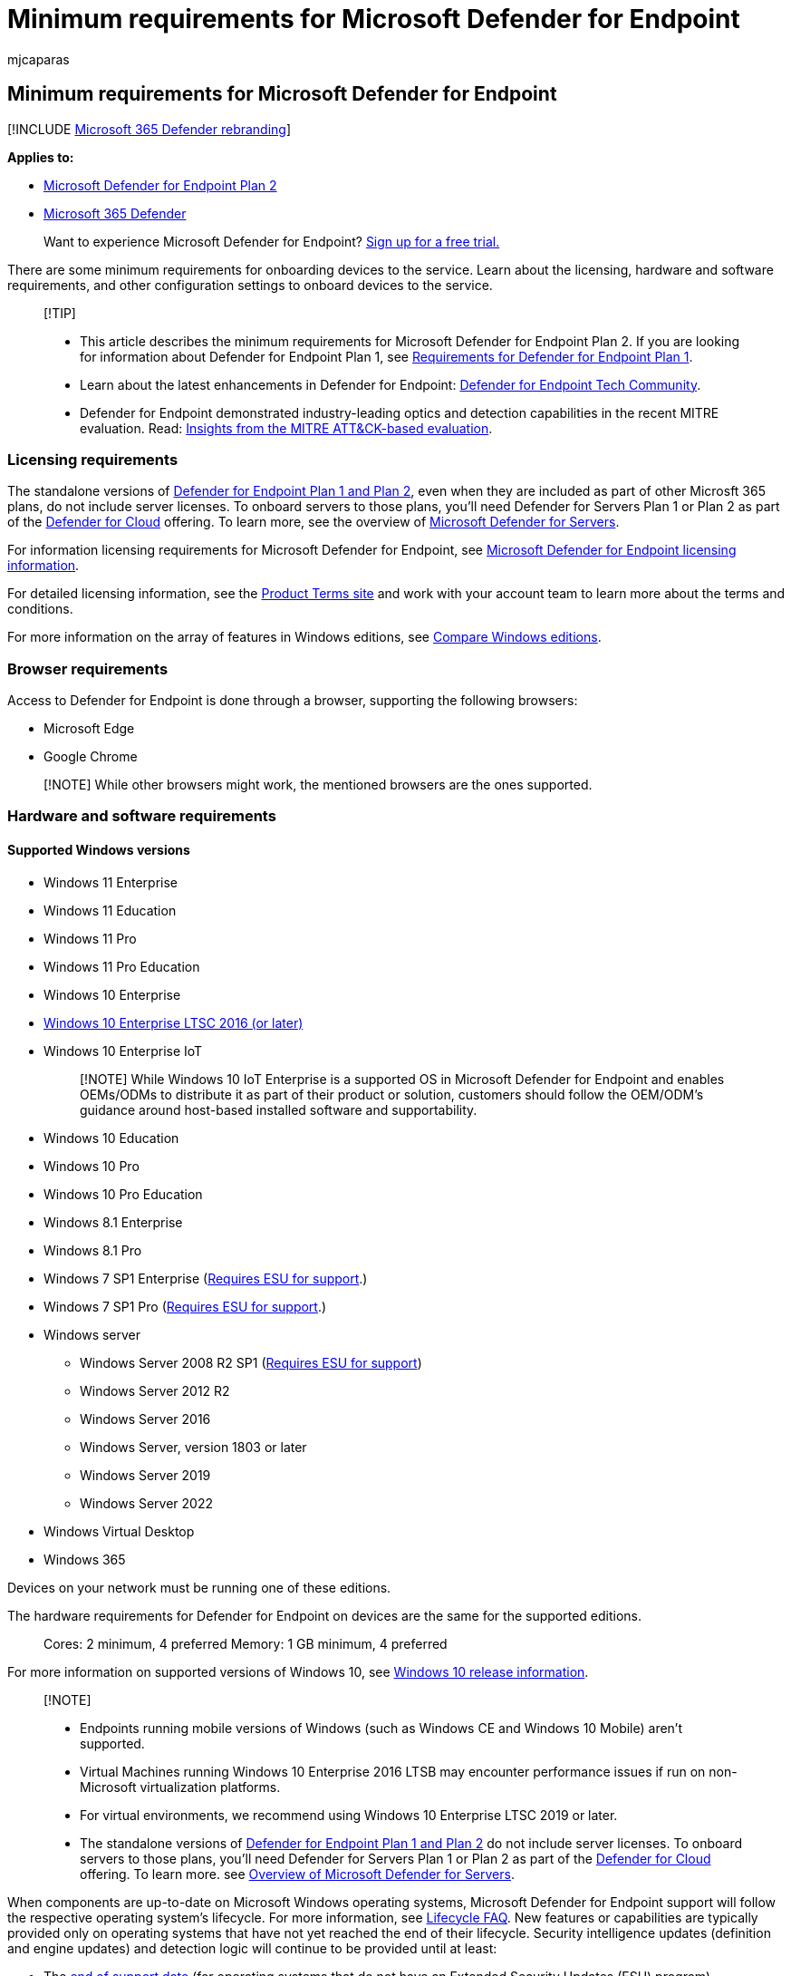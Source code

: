 = Minimum requirements for Microsoft Defender for Endpoint
:audience: ITPro
:author: mjcaparas
:description: Understand the licensing requirements and requirements for onboarding devices to the service
:keywords: minimum requirements, licensing, comparison table
:manager: dansimp
:ms.author: macapara
:ms.collection: ["M365-security-compliance", "m365-initiative-defender-endpoint"]
:ms.localizationpriority: medium
:ms.mktglfcycl: deploy
:ms.pagetype: security
:ms.service: microsoft-365-security
:ms.sitesec: library
:ms.subservice: mde
:ms.topic: conceptual
:search.appverid: met150

== Minimum requirements for Microsoft Defender for Endpoint

[!INCLUDE xref:../../includes/microsoft-defender.adoc[Microsoft 365 Defender rebranding]]

*Applies to:*

* https://go.microsoft.com/fwlink/p/?linkid=2154037[Microsoft Defender for Endpoint Plan 2]
* https://go.microsoft.com/fwlink/?linkid=2118804[Microsoft 365 Defender]

____
Want to experience Microsoft Defender for Endpoint?
https://signup.microsoft.com/create-account/signup?products=7f379fee-c4f9-4278-b0a1-e4c8c2fcdf7e&ru=https://aka.ms/MDEp2OpenTrial?ocid=docs-wdatp-minreqs-abovefoldlink[Sign up for a free trial.]
____

There are some minimum requirements for onboarding devices to the service.
Learn about the licensing, hardware and software requirements, and other configuration settings to onboard devices to the service.

____
[!TIP]

* This article describes the minimum requirements for Microsoft Defender for Endpoint Plan 2.
If you are looking for information about Defender for Endpoint Plan 1, see link:mde-p1-setup-configuration.md#review-the-requirements[Requirements for Defender for Endpoint Plan 1].
* Learn about the latest enhancements in Defender for Endpoint: https://techcommunity.microsoft.com/t5/Windows-Defender-Advanced-Threat/ct-p/WindowsDefenderAdvanced[Defender for Endpoint Tech Community].
* Defender for Endpoint demonstrated industry-leading optics and detection capabilities in the recent MITRE evaluation.
Read: https://cloudblogs.microsoft.com/microsoftsecure/2018/12/03/insights-from-the-mitre-attack-based-evaluation-of-windows-defender-atp/[Insights from the MITRE ATT&CK-based evaluation].
____

=== Licensing requirements

The standalone versions of xref:defender-endpoint-plan-1-2.adoc[Defender for Endpoint Plan 1 and Plan 2], even when they are included as part of other Microsft 365 plans, do not include server licenses.
To onboard servers to those plans, you'll need Defender for Servers Plan 1 or Plan 2 as part of the link:/azure/defender-for-cloud/defender-for-cloud-introduction[Defender for Cloud] offering.
To learn more, see the overview of link:/azure/defender-for-cloud/defender-for-servers-introduction[Microsoft Defender for Servers].

For information licensing requirements for Microsoft Defender for Endpoint, see link:/office365/servicedescriptions/microsoft-365-service-descriptions/microsoft-365-tenantlevel-services-licensing-guidance/microsoft-365-security-compliance-licensing-guidance#microsoft-defender-for-endpoint[Microsoft Defender for Endpoint licensing information].

For detailed licensing information, see the https://www.microsoft.com/licensing/terms/[Product Terms site] and work with your account team to learn more about the terms and conditions.

For more information on the array of features in Windows editions, see https://www.microsoft.com/windowsforbusiness/compare[Compare Windows editions].

=== Browser requirements

Access to Defender for Endpoint is done through a browser, supporting the following browsers:

* Microsoft Edge
* Google Chrome

____
[!NOTE] While other browsers might work, the mentioned browsers are the ones supported.
____

=== Hardware and software requirements

==== Supported Windows versions

* Windows 11 Enterprise
* Windows 11 Education
* Windows 11 Pro
* Windows 11 Pro Education
* Windows 10 Enterprise
* link:/windows/whats-new/ltsc/[Windows 10 Enterprise LTSC 2016 (or later)]
* Windows 10 Enterprise IoT
+
____
[!NOTE] While Windows 10 IoT Enterprise is a supported OS in Microsoft Defender for Endpoint and enables OEMs/ODMs to distribute it as part of their product or solution, customers should follow the OEM/ODM's guidance around host-based installed software and supportability.
____

* Windows 10 Education
* Windows 10 Pro
* Windows 10 Pro Education
* Windows 8.1 Enterprise
* Windows 8.1 Pro
* Windows 7 SP1 Enterprise (link:/troubleshoot/windows-client/windows-7-eos-faq/windows-7-extended-security-updates-faq[Requires ESU for support].)
* Windows 7 SP1 Pro (link:/troubleshoot/windows-client/windows-7-eos-faq/windows-7-extended-security-updates-faq[Requires ESU for support].)
* Windows server
 ** Windows Server 2008 R2 SP1 (link:/windows-server/get-started/extended-security-updates-deploy[Requires ESU for support])
 ** Windows Server 2012 R2
 ** Windows Server 2016
 ** Windows Server, version 1803 or later
 ** Windows Server 2019
 ** Windows Server 2022
* Windows Virtual Desktop
* Windows 365

Devices on your network must be running one of these editions.

The hardware requirements for Defender for Endpoint on devices are the same for the supported editions.

____
Cores: 2 minimum, 4 preferred Memory: 1 GB minimum, 4 preferred
____

For more information on supported versions of Windows 10, see link:/windows/release-health/release-information[Windows 10 release information].

____
[!NOTE]

* Endpoints running mobile versions of Windows (such as Windows CE and Windows 10 Mobile) aren't supported.
* Virtual Machines running Windows 10 Enterprise 2016 LTSB may encounter performance issues if run on non-Microsoft virtualization platforms.
* For virtual environments, we recommend using Windows 10 Enterprise LTSC 2019 or later.
* The standalone versions of xref:defender-endpoint-plan-1-2.adoc[Defender for Endpoint Plan 1 and Plan 2] do not include server licenses.
To onboard servers to those plans, you'll need Defender for Servers Plan 1 or Plan 2 as part of the link:/azure/defender-for-cloud/defender-for-cloud-introduction[Defender for Cloud] offering.
To learn more.
see link:/azure/defender-for-cloud/defender-for-servers-introduction[Overview of Microsoft Defender for Servers].
____

When components are up-to-date on Microsoft Windows operating systems, Microsoft Defender for Endpoint support will follow the respective operating system's lifecycle.
For more information, see link:/lifecycle/faq/general-lifecycle[Lifecycle FAQ].
New features or capabilities are typically provided only on operating systems that have not yet reached the end of their lifecycle.
Security intelligence updates (definition and engine updates) and detection logic will continue to be provided until at least:

* The link:/lifecycle/products/[end of support date] (for operating systems that do not have an Extended Security Updates (ESU) program).
* The link:/lifecycle/faq/extended-security-updates[end of ESU date] (for operating systems that have an ESU program).

==== Other supported operating systems

* xref:microsoft-defender-endpoint-android.adoc[Android]
* xref:microsoft-defender-endpoint-ios.adoc[iOS]
* xref:microsoft-defender-endpoint-linux.adoc[Linux]
* xref:microsoft-defender-endpoint-mac.adoc[macOS]

____
[!NOTE] You'll need to confirm the Linux distributions and versions of Android, iOS, and macOS are compatible with Defender for Endpoint for the integration to work.
____

==== Network and data storage and configuration requirements

When you run the onboarding wizard for the first time, you must choose where your Microsoft Defender for Endpoint-related information is stored: in the European Union, the United Kingdom, or the United States datacenter.

____
[!NOTE]

* You cannot change your data storage location after the first-time setup.
* Review the xref:data-storage-privacy.adoc[Microsoft Defender for Endpoint data storage and privacy] for more information on where and how Microsoft stores your data.
____

==== Diagnostic data settings

____
[!NOTE] Microsoft Defender for Endpoint doesn't require any specific diagnostic level as long as it's enabled.
____

Make sure that the diagnostic data service is enabled on all the devices in your organization.
By default, this service is enabled.
It's good practice to check to ensure that you'll get sensor data from them.

===== Use the command line to check the Windows diagnostic data service startup type

. Open an elevated command-line prompt on the device:
 .. Go to *Start* and type *cmd*.
 .. Right-click *Command prompt* and select *Run as administrator*.
. Enter the following command, and press *Enter*:
+
[,console]
----
sc qc diagtrack
----
+
If the service is enabled, then the result should look like the following screenshot:
+
:::image type="content" source="images/windefatp-sc-qc-diagtrack.png" alt-text="Result of the sc query command for diagtrack" lightbox="images/windefatp-sc-qc-diagtrack.png":::

You'll need to set the service to automatically start if the *START_TYPE* isn't set to *AUTO_START*.

===== Use the command line to set the Windows diagnostic data service to automatically start

. Open an elevated command-line prompt on the endpoint:
 .. Go to *Start* and type *cmd*.
 .. Right-click *Command prompt* and select *Run as administrator*.
. Enter the following command, and press *Enter*:
+
[,console]
----
 sc config diagtrack start=auto
----

. A success message is displayed.
Verify the change by entering the following command, and press *Enter*:
+
[,console]
----
 sc qc diagtrack
----

===== Internet connectivity

Internet connectivity on devices is required either directly or through proxy.

The Defender for Endpoint sensor can use a daily average bandwidth of 5 MB to communicate with the Defender for Endpoint cloud service and report cyber data.
One-off activities such as file uploads and investigation package collection aren't included in this daily average bandwidth.

For more information on additional proxy configuration settings, see xref:configure-proxy-internet.adoc[Configure device proxy and Internet connectivity settings].

Before you onboard devices, the diagnostic data service must be enabled.
The service is enabled by default in Windows 10 and Windows 11.

=== Microsoft Defender Antivirus configuration requirement

The Defender for Endpoint agent depends on the ability of Microsoft Defender Antivirus to scan files and provide information about them.

Configure Security intelligence updates on the Defender for Endpoint devices whether Microsoft Defender Antivirus is the active antimalware or not.
For more information, see link:/windows/security/threat-protection/microsoft-defender-antivirus/manage-updates-baselines-microsoft-defender-antivirus[Manage Microsoft Defender Antivirus updates and apply baselines].

When Microsoft Defender Antivirus isn't the active antimalware in your organization and you use the Defender for Endpoint service, Microsoft Defender Antivirus goes on passive mode.

If your organization has turned off Microsoft Defender Antivirus through group policy or other methods, devices that are onboarded must be excluded from this group policy.

If you're onboarding servers and Microsoft Defender Antivirus isn't the active antimalware on your servers, Microsoft Defender Antivirus will either need to be configured to go on passive mode or uninstalled.
The configuration is dependent on the server version.
For more information, see xref:microsoft-defender-antivirus-compatibility.adoc[Microsoft Defender Antivirus compatibility].

____
[!NOTE] Your regular group policy doesn't apply to Tamper Protection, and changes to Microsoft Defender Antivirus settings will be ignored when Tamper Protection is on.
____

=== Microsoft Defender Antivirus Early Launch Antimalware (ELAM) driver is enabled

If you're running Microsoft Defender Antivirus as the primary antimalware product on your devices, the Defender for Endpoint agent will successfully onboard.

If you're running a third-party antimalware client and use Mobile Device Management solutions or Microsoft Endpoint Manager (current branch), you'll need to ensure the Microsoft Defender Antivirus ELAM driver is enabled.
For more information, see link:troubleshoot-onboarding.md#ensure-that-microsoft-defender-antivirus-is-not-disabled-by-a-policy[Ensure that Microsoft Defender Antivirus is not disabled by policy].

=== Related topics

* xref:production-deployment.adoc[Set up Microsoft Defender for Endpoint deployment]
* xref:onboard-configure.adoc[Onboard devices]

